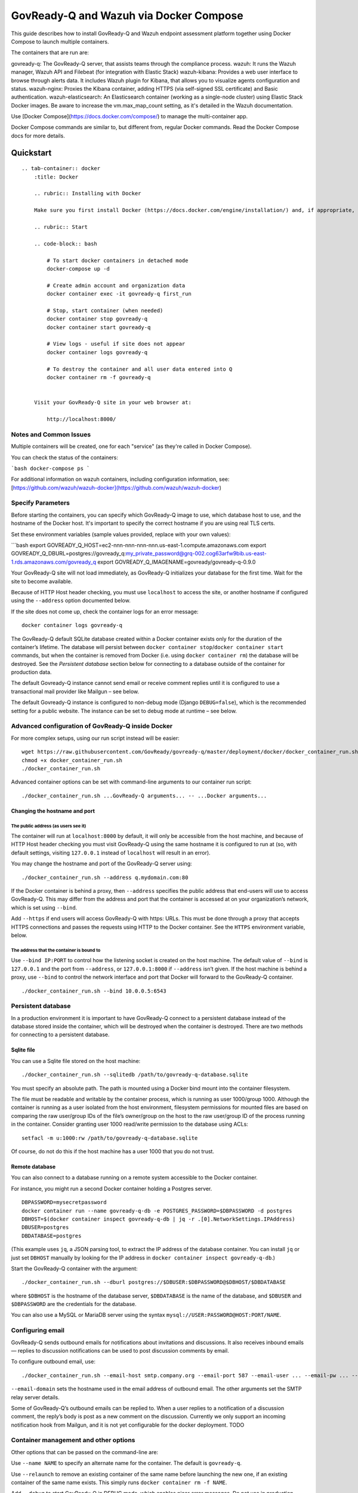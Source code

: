 .. Copyright (C) 2020 GovReady PBC

.. _govready-q_server_wazuh_docker:

GovReady-Q and Wazuh via Docker Compose
=======================================

This guide describes how to install GovReady-Q and Wazuh endpoint assessment platform
together using Docker Compose to launch multiple containers.

The containers that are run are:

govready-q: The GovReady-Q server, that assists teams through the compliance process.
wazuh: It runs the Wazuh manager, Wazuh API and Filebeat (for integration with Elastic Stack)
wazuh-kibana: Provides a web user interface to browse through alerts data. It includes Wazuh plugin for Kibana, that allows you to visualize agents configuration and status.
wazuh-nginx: Proxies the Kibana container, adding HTTPS (via self-signed SSL certificate) and Basic authentication.
wazuh-elasticsearch: An Elasticsearch container (working as a single-node cluster) using Elastic Stack Docker images. Be aware to increase the vm.max_map_count setting, as it's detailed in the Wazuh documentation.

Use [Docker Compose](https://docs.docker.com/compose/) to manage the multi-container app.

Docker Compose commands are similar to, but different from, regular Docker commands.  Read the Docker Compose docs for more details.

Quickstart
----------

.. container:: content-tabs

::

   .. tab-container:: docker
       :title: Docker

       .. rubric:: Installing with Docker

       Make sure you first install Docker (https://docs.docker.com/engine/installation/) and, if appropriate, grant non-root users access to run Docker containers (https://docs.docker.com/engine/installation/linux/linux-postinstall/#manage-docker-as-a-non-root-user) (or else use `sudo` when invoking Docker below).

       .. rubric:: Start

       .. code-block:: bash

           # To start docker containers in detached mode
           docker-compose up -d

           # Create admin account and organization data
           docker container exec -it govready-q first_run

           # Stop, start container (when needed)
           docker container stop govready-q
           docker container start govready-q

           # View logs - useful if site does not appear
           docker container logs govready-q

           # To destroy the container and all user data entered into Q
           docker container rm -f govready-q


       Visit your GovReady-Q site in your web browser at:

           http://localhost:8000/


Notes and Common Issues
~~~~~~~~~~~~~~~~~~~~~~~

Multiple containers will be created, one for each "service" (as they're called in Docker Compose).

You can check the status of the containers:

```bash
docker-compose ps
```

For additional information on wazuh containers, including configuration information, see: [https://github.com/wazuh/wazuh-docker](https://github.com/wazuh/wazuh-docker)


Specify Parameters
~~~~~~~~~~~~~~~~~~

Before starting the containers, you can specify which GovReady-Q image to use, which database host to use, and the hostname of the Docker host.  It's important to specify the correct hostname if you are using real TLS certs.

Set these environment variables (sample values provided, replace with your own values):

```bash
export GOVREADY_Q_HOST=ec2-nnn-nnn-nnn-nnn.us-east-1.compute.amazonaws.com
export GOVREADY_Q_DBURL=postgres://govready_q:my_private_password@grq-002.cog63arfw9bib.us-east-1.rds.amazonaws.com/govready_q
export GOVREADY_Q_IMAGENAME=govready/govready-q-0.9.0


Your GovReady-Q site will not load immediately, as GovReady-Q
initializes your database for the first time. Wait for the site to
become available.

Because of HTTP Host header checking, you must use ``localhost`` to
access the site, or another hostname if configured using the
``--address`` option documented below.

If the site does not come up, check the container logs for an error
message:

::

   docker container logs govready-q

The GovReady-Q default SQLite database created within a Docker container
exists only for the duration of the container’s lifetime. The database
will persist between
``docker container stop``/``docker container start`` commands, but when
the container is removed from Docker (i.e. using
``docker container rm``) the database will be destroyed. See the
*Persistent database* section below for connecting to a database outside
of the container for production data.

The default Govready-Q instance cannot send email or receive comment
replies until it is configured to use a transactional mail provider like
Mailgun – see below.

The default Govready-Q instance is configured to non-debug mode (Django
``DEBUG=false``), which is the recommended setting for a public website.
The instance can be set to debug mode at runtime – see below.

Advanced configuration of GovReady-Q inside Docker
~~~~~~~~~~~~~~~~~~~~~~~~~~~~~~~~~~~~~~~~~~~~~~~~~~

For more complex setups, using our run script instead will be easier:

::

   wget https://raw.githubusercontent.com/GovReady/govready-q/master/deployment/docker/docker_container_run.sh
   chmod +x docker_container_run.sh
   ./docker_container_run.sh

Advanced container options can be set with command-line arguments to our
container run script:

::

   ./docker_container_run.sh ...GovReady-Q arguments... -- ...Docker arguments...

Changing the hostname and port
^^^^^^^^^^^^^^^^^^^^^^^^^^^^^^

The public address (as users see it)
''''''''''''''''''''''''''''''''''''

The container will run at ``localhost:8000`` by default, it will only be
accessible from the host machine, and because of HTTP Host header
checking you must visit GovReady-Q using the same hostname it is
configured to run at (so, with default settings, visiting ``127.0.0.1``
instead of ``localhost`` will result in an error).

You may change the hostname and port of the GovReady-Q server using:

::

   ./docker_container_run.sh --address q.mydomain.com:80

If the Docker container is behind a proxy, then ``--address`` specifies
the public address that end-users will use to access GovReady-Q. This
may differ from the address and port that the container is accessed at
on your organization’s network, which is set using ``--bind``.

Add ``--https`` if end users will access GovReady-Q with https: URLs.
This must be done through a proxy that accepts HTTPS connections and
passes the requests using HTTP to the Docker container. See the
``HTTPS`` environment variable, below.

The address that the container is bound to
''''''''''''''''''''''''''''''''''''''''''

Use ``--bind IP:PORT`` to control how the listening socket is created on
the host machine. The default value of ``--bind`` is ``127.0.0.1`` and
the port from ``--address``, or ``127.0.0.1:8000`` if ``--address``
isn’t given. If the host machine is behind a proxy, use ``--bind`` to
control the network interface and port that Docker will forward to the
GovReady-Q container.

::

   ./docker_container_run.sh --bind 10.0.0.5:6543

Persistent database
~~~~~~~~~~~~~~~~~~~

In a production environment it is important to have GovReady-Q connect
to a persistent database instead of the database stored inside the
container, which will be destroyed when the container is destroyed.
There are two methods for connecting to a persistent database.

Sqlite file
^^^^^^^^^^^

You can use a Sqlite file stored on the host machine:

::

   ./docker_container_run.sh --sqlitedb /path/to/govready-q-database.sqlite

You must specify an absolute path. The path is mounted using a Docker
bind mount into the container filesystem.

The file must be readable and writable by the container process, which
is running as user 1000/group 1000. Although the container is running as
a user isolated from the host environment, filesystem permissions for
mounted files are based on comparing the raw user/group IDs of the
file’s owner/group on the host to the raw user/group ID of the process
running in the container. Consider granting user 1000 read/write
permission to the database using ACLs:

::

   setfacl -m u:1000:rw /path/to/govready-q-database.sqlite

Of course, do not do this if the host machine has a user 1000 that you
do not trust.

Remote database
^^^^^^^^^^^^^^^

You can also connect to a database running on a remote system accessible
to the Docker container.

For instance, you might run a second Docker container holding a Postgres
server.

::

   DBPASSWORD=mysecretpassword
   docker container run --name govready-q-db -e POSTGRES_PASSWORD=$DBPASSWORD -d postgres
   DBHOST=$(docker container inspect govready-q-db | jq -r .[0].NetworkSettings.IPAddress)
   DBUSER=postgres
   DBDATABASE=postgres

(This example uses ``jq``, a JSON parsing tool, to extract the IP
address of the database container. You can install ``jq`` or just set
``DBHOST`` manually by looking for the IP address in
``docker container inspect govready-q-db``.)

Start the GovReady-Q container with the argument:

::

   ./docker_container_run.sh --dburl postgres://$DBUSER:$DBPASSWORD@$DBHOST/$DBDATABASE

where ``$DBHOST`` is the hostname of the database server,
``$DBDATABASE`` is the name of the database, and ``$DBUSER`` and
``$DBPASSWORD`` are the credentials for the database.

You can also use a MySQL or MariaDB server using the syntax
``mysql://USER:PASSWORD@HOST:PORT/NAME``.

Configuring email
~~~~~~~~~~~~~~~~~

GovReady-Q sends outbound emails for notifications about invitations and
discussions. It also receives inbound emails — replies to discussion
notifications can be used to post discussion comments by email.

To configure outbound email, use:

::

   ./docker_container_run.sh --email-host smtp.company.org --email-port 587 --email-user ... --email-pw ... --email-domain q.company.org

``--email-domain`` sets the hostname used in the email address of
outbound email. The other arguments set the SMTP relay server details.

Some of GovReady-Q’s outbound emails can be replied to. When a user
replies to a notification of a discussion comment, the reply’s body is
post as a new comment on the discussion. Currently we only support an
incoming notification hook from Mailgun, and it is not yet configurable
for the docker deployment. TODO

Container management and other options
~~~~~~~~~~~~~~~~~~~~~~~~~~~~~~~~~~~~~~

Other options that can be passed on the command-line are:

Use ``--name NAME`` to specify an alternate name for the container. The
default is ``govready-q``.

Use ``--relaunch`` to remove an existing container of the same name
before launching the new one, if an existing container of the same name
exists. This simply runs ``docker container rm -f NAME``.

Add ``--debug`` to start GovReady-Q in DEBUG mode, which enables nicer
error messages. Do not use in production.

You can additionally pass parameters to the ``docker container run``
command by separating the `Docker
parameters <https://docs.docker.com/engine/reference/run/>`__ from the
GovReady-Q parameters with ``--``, such as:

::

   ./docker_container_run.sh --address q.mydomain.com:80 -- -e VAR=VALUE

Adding and developing compliance apps
~~~~~~~~~~~~~~~~~~~~~~~~~~~~~~~~~~~~~

If you are using the Docker image to develop your own compliance apps,
then you will need to bind-mount a directory on your (host) system as a
directory within the container so that the container can see your app
YAML files. To do so, start the container with the additional
command-line argument:

::

   --appsdevdir /path/to/apps

The directory may be empty but it must exist, and you must specify it as
an absolute path (due to a Docker limitation).

The directory and its contents must also be readable — and writable, if
you intend to use GovReady-Q’s authoring tools — by the container
process. The container process is running as user 1000/group 1000.
Although the container is running as a user isolated from the host
environment, filesystem permissions for mounted files are based on
comparing the raw user/group IDs of the file’s owner/group on the host
to the raw user/group ID of the process running in the container.
Consider granting user 1000 read/write permission to the files, plus
execute (i.e. browse) permission to the directories, in the mounted path
using ACLs:

::

   setfacl -R -m u:1000:rwX /path/to/apps

Of course, do not do this if the host machine has a user 1000 that you
do not trust.

If the directory is not empty, it should have subdirectories for each of
your apps. For instance, you would have a YAML file at
``/path/to/apps/my_app/app.yaml``.

To create your first app, you can run

::

   docker container exec -it govready-q python3.6 manage.py compliance_app host your_new_app_name

Replace ``your_new_app_name`` with an app identifier, which may contain
letters, numbers, dashes, and underscores. ``host`` is always just
``host`` — don’t change that.

If your new app does not appear in the compliance apps catalog, you may
need to force the app catalog cache to be cleared by restarting the
container:

::

   docker container restart govready-q

Logs for Debugging
~~~~~~~~~~~~~~~~~~

The container’s console shows the output of container’s start-up
commands including database migrations and process startup. The
container’s console log can be accessed with

::

   docker container logs govready-q

GovReady-Q application logs can be found in ``/var/log`` within the
container to track status and assist with debugging. These files contain
access logs and other program output.

-  ``/var/log/application-stderr.log`` - GovReady-Q application standard
   error
-  ``/var/log/application-stdout.log`` - GovReady-Q application standard
   out
-  ``/var/log/notificationemails-stderr.log`` - GovReady-Q email
   notifications standard error
-  ``/var/log/notificationemails-stdout.log`` - GovReady-Q email
   notifications standard error
-  ``/var/log/supervisord.log`` - Supervisor daemon

**Debugging “Internal Server Error” Messages**

A special management command can be used to see the application log
files to debug unhandled “Internal Server Error” (HTTP code 500)
messages displayed in the browser to end users

::

   docker container exec govready-q tail_logs
   # Replace "govready-q" with name of your container or use container id

``tail_logs`` takes the same arguments as Unix ``tail``. For instance,
add ``-n 1000`` to see the most recent 1,000 log lines, or add ``-f`` to
continue to output the logs as the log files grow.

::

   # most recent 200 lines of logs
   docker container exec govready-q tail_logs -n 200

   # real-time display of logs
   docker container exec govready-q tail_logs -f

The log files can also be accessed by mounting ``/var/log`` with a
Docker bind-mount or as a volume (and that’s the only way to see the
logs if ``docker container exec`` cannot be used in your environment).

Production deployment of the Docker container
~~~~~~~~~~~~~~~~~~~~~~~~~~~~~~~~~~~~~~~~~~~~~

The GovReady-Q container runs several processes, including an
HTTP/application server and a background process for sending
notification emails.

Secure deployments
~~~~~~~~~~~~~~~~~~

The container’s processes run exclusively as a non-root user with UID
1000 and GID 1000.

The container may be run with a read-only root filesystem (Docker’s
``--read-only`` argument) so long as ``/run``, ``/tmp``, and
``/var/log`` are writable. When the ``--dburl`` argument is given to our
``docker_container_run.sh`` script, a read-only filesystem is activated
using:

::

   --read-only --tmpfs /run --tmpfs /tmp --tmpfs /var/log

The three directories can be made writable either by being mounted as
tmpfs temporary filesystems, as above, or using a bind mount or a Docker
volume. In production environments where the container is launched
without our script, it is recommended to use tempfs for ``/run`` and
``/tmp`` and to mount ``/var/log`` to a volume.

Other management commands
~~~~~~~~~~~~~~~~~~~~~~~~~

See the `uWSGI <http://uwsgi-docs.readthedocs.io/>`__ application server
JSON process stats:

::

   docker container exec govready-q uwsgi_stats

Updating to a new release of GovReady-Q
~~~~~~~~~~~~~~~~~~~~~~~~~~~~~~~~~~~~~~~

Periodically there will be a new release of GovReady-Q as an new image
on the Docker Hub. Updating is easy by re-running the same commands
again.

1) There may be an update to ``docker_container_run.sh``. Since this
   script is not a part of the Docker image, you will need to get it
   again from this GitHub repository.

2) You should be using a persistent database as described above. When
   using a persistent database, it is safe to destroy the ``govready-q``
   Docker container and start a new one to deploy an update.

3) Use the same arguments to ``docker_container_run.sh`` as when you
   started the container the last time, but add ``--relaunch`` to kill
   the previous container — you cannot have two containers with the same
   name or two containers listening on the same port. (You can change
   the name and port, as described above, if you would like to keep the
   old container running.)

4) When the new container starts, database migrations will be applied,
   if applicable.

For example:

::

   # Update docker_container_run.sh, replacing the old script (with -O).
   wget -O docker_container_run.sh \
       https://raw.githubusercontent.com/GovReady/govready-q/master/deployment/docker/docker_container_run.sh
   chmod +x docker_container_run.sh

   # Remove old container and launch updated container.
   ./docker_container_run.sh --relaunch [your same command-line arguments]

Environment variables for launching the container without our run script
~~~~~~~~~~~~~~~~~~~~~~~~~~~~~~~~~~~~~~~~~~~~~~~~~~~~~~~~~~~~~~~~~~~~~~~~

The following environment variables are used to configure the container
when launching GovReady-Q using ``docker run`` or a container service
(i.e., not when using our ``docker_container_run.sh`` helper script).

``HOST`` - The domain name that GovReady-Q will be accessible at by end
users. (Default: ``localhost``)

``PORT`` - The port that GovReady-Q will be accessed at by end users,
typically either 80 (no HTTPS) or 443 (HTTPS). (Default: ``8080``)

``HTTPS`` - Set to ``true`` if GovReady-Q will be accessed by end users
at an https: address. This must be done through a proxy that accepts
HTTPS connections and passes the requests using HTTP to the Docker
container. The proxy must set the ``X-Forwarded-Proto: https`` header.
It is also permissible for the proxy to forward HTTP requests, and those
requests will be automatically redirected to the https: URL. (Default:
``false``)

``DEBUG`` - Set to ``true`` to run in Django debug mode. (Default:
``false``)

``DBURL`` - Set to a database connection string as described in
https://github.com/kennethreitz/dj-database-url. We recommend using
PostgreSQL `using a TLS server
certificate <https://www.postgresql.org/docs/9.1/static/libpq-ssl.html>`__,
e.g. ``postgresql://user:password@dbhost/govready_q?sslmode=verify-full&sslrootcert=/path/to/pgsql.crt``
(although you’ll have to figure out how to get the server certificate
accessible via the container filesystem). (Default: Not set, which means
using a Sqlite database stored in the container at
``/usr/src/app/local/database.sqlite``, which will be ephemeral if the
path is not mounted to the host or a Docker volume.)

``EMAIL_HOST``, ``EMAIL_PORT``, ``EMAIL_USER``, ``EMAIL_PW``, and
``EMAIL_DOMAIN`` - For enabling outbound email. The host, port,
username, and password settings specify a TLS-enabled SMTP server.
``EMAIL_DOMAIN`` is the domain name to use in outbound mail. (Default:
Not set and outbound emails are dumped to logs for debugging.) To test
the email configuration from the command-line, you can run
``docker container exec -it govready-q python3.6 manage.py sendtestemail you@example.com``.
If email is configured, you should not see any output and you should get
a test email.

``FIRST_RUN`` - If set to ``1``, an administrator user will be created
when the container launches and a randomly generated password will be
given to the user and printed on the console, which will be visible in
the container’s logs. An organization named ``main`` will also be
created.

``PROCESSES`` - The number of concurrent requests that can be handled by
the container. (Default: 4)

``SECRET_KEY`` - The `Django
SECRET_KEY <https://docs.djangoproject.com/en/2.0/ref/settings/#secret-key>`__
for session management. (Try `this
tool <https://www.miniwebtool.com/django-secret-key-generator/>`__ to
generate one.)

``ADMINS`` - The `Django
ADMINS <https://docs.djangoproject.com/en/2.0/ref/settings/#admins>`__
setting, passed as raw JSON. Example:
``[["Admin Name 1", "admin1@example.com"], ["Admin Name 2", "admin2@example.com"]]``.
(Default: Empty list, i.e. ``[]``.)

``SYSLOG`` - The host and port of a syslog-compatible log message sink.
(Default: None.)

``MAILGUN_API_KEY`` - An API key for Mailgun which is used to validate
incoming webhook requests from Mailgun when an incoming email is
received, when Mailgun is configured to handle incoming mail. (Default:
None)

``BRANDING`` (downstream packaging only): You may override the templates
and stylesheets that are used for GovReady-Q’s branding by setting this
environment variable to the name of an installed Django app Python
module (i.e. created using ``manage.py startapp``) that holds templates
and static files. No such app is provided in the GovReady-Q published
Docker image, so this variable can only be used by downstream image
maintainers. See `Applying Custom Organization
Branding <CustomBranding.html>`__.

``PROXY_AUTHENTICATION_USER_HEADER`` and
``PROXY_AUTHENTICATION_EMAIL_HEADER``: GovReady-Q can be deployed behind
a reverse proxy that authenticates users and passes the authenticated
user’s username and email address in HTTP headers. These environment
variables correspond to the settings documented in `Enterprise
Login <Environment.html#proxy-authentication-server>`__.

Running tests
~~~~~~~~~~~~~

GovReady-Q’s unit tests can be run within the Docker container. After
building the image:

::

   docker container run --rm -it govready/govready-q:latest python3.6 manage.py test

Or once a Docker container running GovReady-Q is started (and named
``govready-q``), use ``exec`` to begin a shell within the container, and
then launch the unit tests:

::

   docker container exec -it govready-q bash
   python3.6 manage.py test guidedmodules

The functional tests run a headless Chromium web browser session. We
welcome assistance figuring out how to get this to work in our Docker
container. Chromium’s process isolation capabilities seem to require
special system privileges
(i.e. ``docker run --privileged --cap-add SYS_ADMIN``) or Chromium
command-line flags (``--no-sandbox --disable-gpu``).

::

   yum install -y chromium chromedriver
   python3.6 manage.py test
   ...
   selenium.common.exceptions.WebDriverException: Message: unknown error: Chrome failed to start: exited abnormally

Populating sample data for manual testing and verification
~~~~~~~~~~~~~~~~~~~~~~~~~~~~~~~~~~~~~~~~~~~~~~~~~~~~~~~~~~

If you wish to add sample data for testing purposes to your GovReady-Q
image, run the following command (after ``first_run`` has completed):

::

   docker container exec -it govready-q add_data --non-interactive

This will run a quickstart command to generate data in your GovReady-Q
instance, as described in more detail in the
`Testing <Test.html#populating-sample-data-for-manual-testing-and-verification>`__
section of this documentation.
